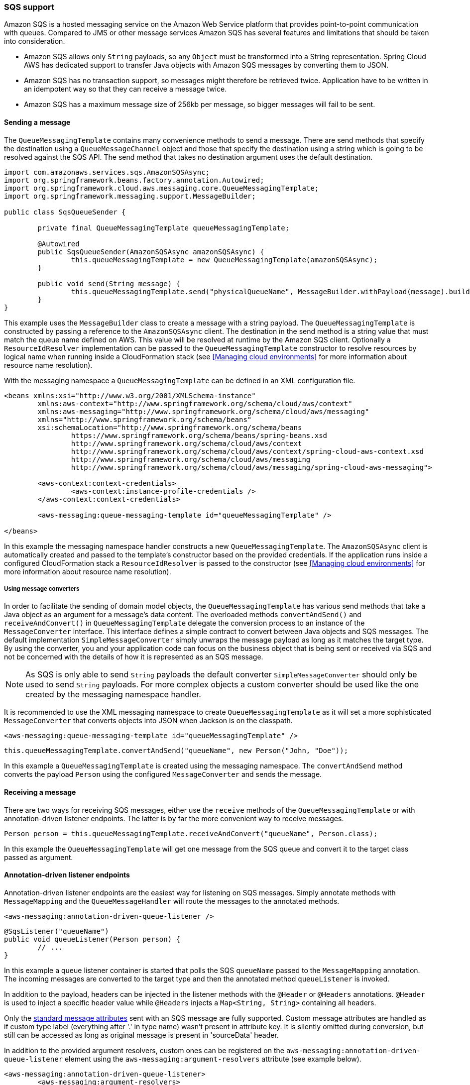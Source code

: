=== SQS support
Amazon SQS is a hosted messaging service on the Amazon Web Service platform that provides point-to-point communication
with queues. Compared to JMS or other message services Amazon SQS has several features and limitations that should be
taken into consideration.

* Amazon SQS allows only `String` payloads, so any `Object` must be transformed into a String representation.
Spring Cloud AWS  has dedicated support to transfer Java objects with Amazon SQS messages by converting them to JSON.
* Amazon SQS has no transaction support, so messages might therefore be retrieved twice. Application have to be written in
an idempotent way so that they can receive a message twice.
* Amazon SQS has a maximum message size of 256kb per message, so bigger messages will fail to be sent.

==== Sending a message
The `QueueMessagingTemplate` contains many convenience methods to send a message. There are send methods that specify the
destination using a `QueueMessageChannel` object and those that specify the destination using a string which is going to
be resolved against the SQS API. The send method that takes no destination argument uses the default destination.

[source,java,index=0]
----
import com.amazonaws.services.sqs.AmazonSQSAsync;
import org.springframework.beans.factory.annotation.Autowired;
import org.springframework.cloud.aws.messaging.core.QueueMessagingTemplate;
import org.springframework.messaging.support.MessageBuilder;

public class SqsQueueSender {

	private final QueueMessagingTemplate queueMessagingTemplate;

	@Autowired
	public SqsQueueSender(AmazonSQSAsync amazonSQSAsync) {
		this.queueMessagingTemplate = new QueueMessagingTemplate(amazonSQSAsync);
	}

	public void send(String message) {
		this.queueMessagingTemplate.send("physicalQueueName", MessageBuilder.withPayload(message).build());
	}
}
----

This example uses the `MessageBuilder` class to create a message with a string payload. The `QueueMessagingTemplate` is
constructed by passing a reference to the `AmazonSQSAsync` client. The destination in the send method is a string value that
must match the queue name defined on AWS. This value will be resolved at runtime by the Amazon SQS client. Optionally
a `ResourceIdResolver` implementation can be passed to the `QueueMessagingTemplate` constructor to resolve resources by
logical name when running inside a CloudFormation stack (see <<Managing cloud environments>> for more information about
resource name resolution).

With the messaging namespace a `QueueMessagingTemplate` can be defined in an XML configuration file.

[source,xml,indent=0]
----
<beans xmlns:xsi="http://www.w3.org/2001/XMLSchema-instance"
	xmlns:aws-context="http://www.springframework.org/schema/cloud/aws/context"
	xmlns:aws-messaging="http://www.springframework.org/schema/cloud/aws/messaging"
	xmlns="http://www.springframework.org/schema/beans"
	xsi:schemaLocation="http://www.springframework.org/schema/beans
		https://www.springframework.org/schema/beans/spring-beans.xsd
		http://www.springframework.org/schema/cloud/aws/context
		http://www.springframework.org/schema/cloud/aws/context/spring-cloud-aws-context.xsd
		http://www.springframework.org/schema/cloud/aws/messaging
	   	http://www.springframework.org/schema/cloud/aws/messaging/spring-cloud-aws-messaging">

	<aws-context:context-credentials>
		<aws-context:instance-profile-credentials />
	</aws-context:context-credentials>

	<aws-messaging:queue-messaging-template id="queueMessagingTemplate" />

</beans>
----

In this example the messaging namespace handler constructs a new `QueueMessagingTemplate`. The `AmazonSQSAsync` client
is automatically created and passed to the template's constructor based on the provided credentials. If the
application runs inside a configured CloudFormation stack a `ResourceIdResolver` is passed to the constructor (see
<<Managing cloud environments>> for more information about resource name resolution).

===== Using message converters
In order to facilitate the sending of domain model objects, the `QueueMessagingTemplate` has various send methods that
take a Java object as an argument for a message’s data content. The overloaded methods `convertAndSend()` and
`receiveAndConvert()` in `QueueMessagingTemplate` delegate the conversion process to an instance of the `MessageConverter`
interface. This interface defines a simple contract to convert between Java objects and SQS messages. The default
implementation `SimpleMessageConverter` simply unwraps the message payload as long as it matches the target type. By
using the converter, you and your application code can focus on the business object that is being sent or received via
SQS and not be concerned with the details of how it is represented as an SQS message.

[NOTE]
====
As SQS is only able to send `String` payloads the default converter `SimpleMessageConverter` should only be used
to send `String` payloads. For more complex objects a custom converter should be used like the one created by the
messaging namespace handler.
====

It is recommended to use the XML messaging namespace to create `QueueMessagingTemplate` as it will set a more
sophisticated `MessageConverter` that converts objects into JSON when Jackson is on the classpath.

[source,xml,indent=0]
----
<aws-messaging:queue-messaging-template id="queueMessagingTemplate" />
----

[source,java,indent=0]
----
this.queueMessagingTemplate.convertAndSend("queueName", new Person("John, "Doe"));
----

In this example a `QueueMessagingTemplate` is created using the messaging namespace. The `convertAndSend` method
converts the payload `Person` using the configured `MessageConverter` and sends the message.

==== Receiving a message
There are two ways for receiving SQS messages, either use the `receive` methods of the `QueueMessagingTemplate` or with
annotation-driven listener endpoints. The latter is by far the more convenient way to receive messages.

[source,java,indent=0]
----
Person person = this.queueMessagingTemplate.receiveAndConvert("queueName", Person.class);
----

In this example the `QueueMessagingTemplate` will get one message from the SQS queue and convert it to the target class
passed as argument.

==== Annotation-driven listener endpoints
Annotation-driven listener endpoints are the easiest way for listening on SQS messages. Simply annotate methods with
`MessageMapping` and the `QueueMessageHandler` will route the messages to the annotated methods.

[source,xml,indent=0]
----
<aws-messaging:annotation-driven-queue-listener />
----

[source,java,indent=0]
----
@SqsListener("queueName")
public void queueListener(Person person) {
	// ...
}
----

In this example a queue listener container is started that polls the SQS `queueName` passed to the `MessageMapping`
annotation. The incoming messages are converted to the target type and then the annotated method `queueListener` is invoked.

In addition to the payload, headers can be injected in the listener methods with the `@Header` or `@Headers`
annotations. `@Header` is used to inject a specific header value while `@Headers` injects a `Map<String, String>`
containing all headers.

Only the link:https://docs.aws.amazon.com/AWSSimpleQueueService/latest/APIReference/API_Message.html[standard
message attributes] sent with an SQS message are fully supported.
Custom message attributes are handled as if custom type label (everything after '.' in type name) wasn't present in attribute key.
It is silently omitted during conversion, but still can be accessed as long as original message is present in 'sourceData' header.

In addition to the provided argument resolvers, custom ones can be registered on the
`aws-messaging:annotation-driven-queue-listener` element using the `aws-messaging:argument-resolvers` attribute (see example below).

[source,xml,indent=0]
----
<aws-messaging:annotation-driven-queue-listener>
	<aws-messaging:argument-resolvers>
		<bean class="org.custom.CustomArgumentResolver" />
	</aws-messaging:argument-resolvers>
</aws-messaging:annotation-driven-queue-listener>
----

By default the `SimpleMessageListenerContainer` creates a `ThreadPoolTaskExecutor` with computed values for the core and
max pool sizes. The core pool size is set to twice the number of queues and the max pool size is obtained by multiplying
the number of queues by the value of the `maxNumberOfMessages` field. If these default values do not meet the need of
the application, a custom task executor can be set with the `task-executor` attribute (see example below).

[source,xml,indent=0]
----
<aws-messaging:annotation-driven-queue-listener task-executor="simpleTaskExecutor" />
----

===== Message reply
Message listener methods can be annotated with `@SendTo` to send their return value to another channel. The
`SendToHandlerMethodReturnValueHandler` uses the defined messaging template set on the
`aws-messaging:annotation-driven-queue-listener` element to send the return value. The messaging template must implement
the `DestinationResolvingMessageSendingOperations` interface.

[source,xml,indent=0]
----
<aws-messaging:annotation-driven-queue-listener send-to-message-template="queueMessagingTemplate"/>
----

[source,java,indent=0]
----
@SqsListener("treeQueue")
@SendTo("leafsQueue")
public List<Leaf> extractLeafs(Tree tree) {
	// ...
}
----

In this example the `extractLeafs` method will receive messages coming from the `treeQueue` and then return a
`List` of ``Leaf``s which is going to be sent to the `leafsQueue`. Note that on the
`aws-messaging:annotation-driven-queue-listener` XML element there is an attribute `send-to-message-template`
that specifies `QueueMessagingTemplate` as the messaging template to be used to send the return value of the message
listener method.

===== Handling Exceptions

Exception thrown inside `@SqsListener` annotated methods can be handled by methods annotated with `@MessageExceptionHandler`.

[source,java,indent=0]
----
import org.springframework.cloud.aws.messaging.listener.annotation.SqsListener;
import org.springframework.messaging.handler.annotation.MessageExceptionHandler;
import org.springframework.stereotype.Component;

@Component
public class MyMessageHandler {

	@SqsListener("queueName")
	void handle(String message) {
		...
		throw new MyException("something went wrong");
	}

	@MessageExceptionHandler(MyException.class)
	void handleException(MyException e) {
		...
	}
}
----

==== The SimpleMessageListenerContainerFactory
The `SimpleMessageListenerContainer` can also be configured with Java by creating a bean of type `SimpleMessageListenerContainerFactory`.

[source,java,indent=0]
----
@Bean
public SimpleMessageListenerContainerFactory simpleMessageListenerContainerFactory(AmazonSQSAsync amazonSqs) {
	SimpleMessageListenerContainerFactory factory = new SimpleMessageListenerContainerFactory();
	factory.setAmazonSqs(amazonSqs);
	factory.setAutoStartup(false);
	factory.setMaxNumberOfMessages(5);
	// ...

	return factory;
}
----

==== Consuming AWS Event messages with Amazon SQS
It is also possible to receive AWS generated event messages with the SQS message listeners. Because
AWS messages does not contain the mime-type header, the Jackson message converter has to be configured
with the `strictContentTypeMatch` property false to also parse message without the proper mime type.

The next code shows the configuration of the message converter using the `QueueMessageHandlerFactory`
and re-configuring the `MappingJackson2MessageConverter`

[source,java,indent=0]
----
@Bean
public QueueMessageHandlerFactory queueMessageHandlerFactory() {
	QueueMessageHandlerFactory factory = new QueueMessageHandlerFactory();
	MappingJackson2MessageConverter messageConverter = new MappingJackson2MessageConverter();

	//set strict content type match to false
	messageConverter.setStrictContentTypeMatch(false);
	factory.setArgumentResolvers(Collections.<HandlerMethodArgumentResolver>singletonList(new PayloadArgumentResolver(messageConverter)));
	return factory;
}
----

With the configuration above, it is possible to receive event notification for S3 buckets (and also other
event notifications like elastic transcoder messages) inside `@SqsListener` annotated methods s shown below.

[source,java,indent=0]
----
@SqsListener("testQueue")
public void receive(S3EventNotification s3EventNotificationRecord) {
	S3EventNotification.S3Entity s3Entity = s3EventNotificationRecord.getRecords().get(0).getS3();
}
----
